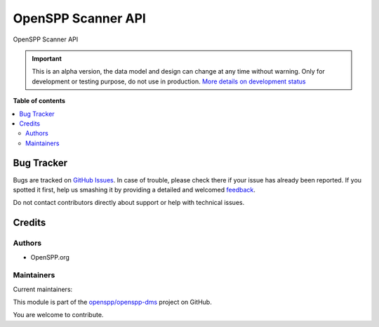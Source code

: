 ===================
OpenSPP Scanner API
===================

.. !!!!!!!!!!!!!!!!!!!!!!!!!!!!!!!!!!!!!!!!!!!!!!!!!!!!
   !! This file is generated by oca-gen-addon-readme !!
   !! changes will be overwritten.                   !!
   !!!!!!!!!!!!!!!!!!!!!!!!!!!!!!!!!!!!!!!!!!!!!!!!!!!!

.. |badge1| image:: https://img.shields.io/badge/maturity-Alpha-red.png
    :target: https://odoo-community.org/page/development-status
    :alt: Alpha
.. |badge2| image:: https://img.shields.io/badge/licence-LGPL--3-blue.png
    :target: http://www.gnu.org/licenses/lgpl-3.0-standalone.html
    :alt: License: LGPL-3
.. |badge3| image:: https://img.shields.io/badge/github-openspp%2Fopenspp--registry-lightgray.png?logo=github
    :target: https://github.com/openspp/openspp-dms/tree/15.0/spp_scanner_api
    :alt: openspp/openspp-dms

|badge1| |badge2| |badge3|

OpenSPP Scanner API

.. IMPORTANT::
   This is an alpha version, the data model and design can change at any time without warning.
   Only for development or testing purpose, do not use in production.
   `More details on development status <https://odoo-community.org/page/development-status>`_

**Table of contents**

.. contents::
   :local:

Bug Tracker
===========

Bugs are tracked on `GitHub Issues <https://github.com/openspp/openspp-registry/issues>`_.
In case of trouble, please check there if your issue has already been reported.
If you spotted it first, help us smashing it by providing a detailed and welcomed
`feedback <https://github.com/openspp/openspp-registry/issues/new?body=module:%20spp_area%0Aversion:%2015.0%0A%0A**Steps%20to%20reproduce**%0A-%20...%0A%0A**Current%20behavior**%0A%0A**Expected%20behavior**>`_.

Do not contact contributors directly about support or help with technical issues.

Credits
=======

Authors
~~~~~~~

* OpenSPP.org

Maintainers
~~~~~~~~~~~

.. |maintainer-jeremi| image:: https://github.com/jeremi.png?size=40px
    :target: https://github.com/jeremi
    :alt: jeremi
.. |maintainer-gonzalesedwin1123| image:: https://github.com/gonzalesedwin1123.png?size=40px
    :target: https://github.com/gonzalesedwin1123
    :alt: gonzalesedwin1123
.. |maintainer-emjay0921| image:: https://github.com/emjay0921.png?size=40px
    :target: https://github.com/emjay0921
    :alt: emjay0921

Current maintainers:

|maintainer-jeremi| |maintainer-gonzalesedwin1123| |maintainer-emjay0921|

This module is part of the `openspp/openspp-dms <https://github.com/openspp/openspp-dms/tree/15.0/spp_scanner_api>`_ project on GitHub.

You are welcome to contribute.
